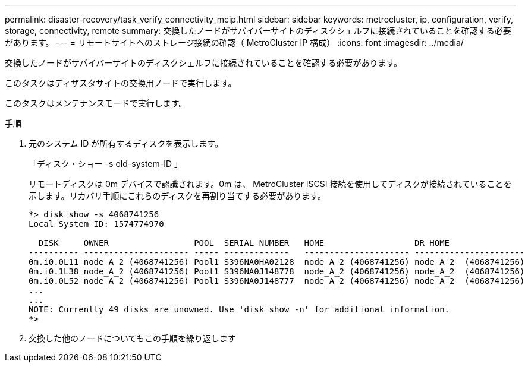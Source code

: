 ---
permalink: disaster-recovery/task_verify_connectivity_mcip.html 
sidebar: sidebar 
keywords: metrocluster, ip, configuration, verify, storage, connectivity, remote 
summary: 交換したノードがサバイバーサイトのディスクシェルフに接続されていることを確認する必要があります。 
---
= リモートサイトへのストレージ接続の確認（ MetroCluster IP 構成）
:icons: font
:imagesdir: ../media/


[role="lead"]
交換したノードがサバイバーサイトのディスクシェルフに接続されていることを確認する必要があります。

このタスクはディザスタサイトの交換用ノードで実行します。

このタスクはメンテナンスモードで実行します。

.手順
. 元のシステム ID が所有するディスクを表示します。
+
「ディスク・ショー -s old-system-ID 」

+
リモートディスクは 0m デバイスで認識されます。0m は、 MetroCluster iSCSI 接続を使用してディスクが接続されていることを示します。リカバリ手順にこれらのディスクを再割り当てする必要があります。

+
[listing]
----
*> disk show -s 4068741256
Local System ID: 1574774970

  DISK     OWNER                 POOL  SERIAL NUMBER   HOME                  DR HOME
---------- --------------------- ----- -------------   --------------------- ----------------------
0m.i0.0L11 node_A_2 (4068741256) Pool1 S396NA0HA02128  node_A_2 (4068741256) node_A_2  (4068741256)
0m.i0.1L38 node_A_2 (4068741256) Pool1 S396NA0J148778  node_A_2 (4068741256) node_A_2  (4068741256)
0m.i0.0L52 node_A_2 (4068741256) Pool1 S396NA0J148777  node_A_2 (4068741256) node_A_2  (4068741256)
...
...
NOTE: Currently 49 disks are unowned. Use 'disk show -n' for additional information.
*>
----
. 交換した他のノードについてもこの手順を繰り返します

